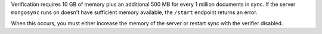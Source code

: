 
Verification requires 10 GB of memory plus an additional 500 MB
for every 1 million documents in sync. If the server
``mongosync`` runs on doesn't have sufficient memory available,
the ``/start`` endpoint returns an error.

When this occurs, you must either increase the memory of the
server or restart sync with the verifier disabled.

